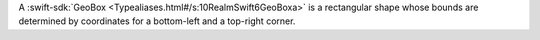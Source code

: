 A :swift-sdk:`GeoBox <Typealiases.html#/s:10RealmSwift6GeoBoxa>` is a
rectangular shape whose bounds are determined by coordinates for a bottom-left
and a top-right corner.
